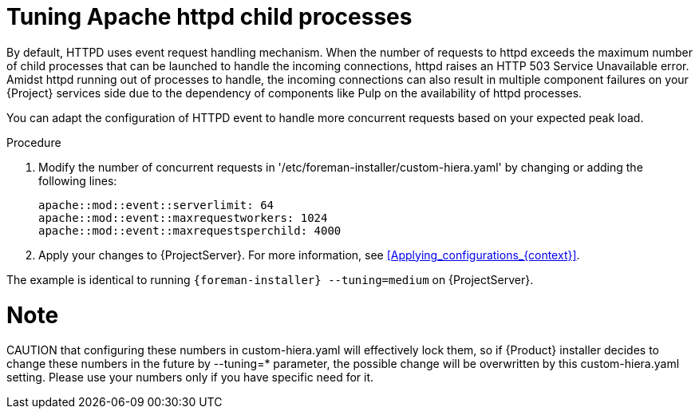 [id="tuning_apache_httpd_child_processes_{context}"]
= Tuning Apache httpd child processes

By default, HTTPD uses event request handling mechanism.
When the number of requests to httpd exceeds the maximum number of child processes that can be launched to handle the incoming connections, httpd raises an HTTP 503 Service Unavailable error.
Amidst httpd running out of processes to handle, the incoming connections can also result in multiple component failures on your {Project} services side due to the dependency of components like Pulp on the availability of httpd processes.

You can adapt the configuration of HTTPD event to handle more concurrent requests based on your expected peak load.

.Procedure
. Modify the number of concurrent requests in '/etc/foreman-installer/custom-hiera.yaml' by changing or adding the following lines:
+
[options="nowrap", subs="+quotes,verbatim,attributes"]
----
apache::mod::event::serverlimit: 64
apache::mod::event::maxrequestworkers: 1024
apache::mod::event::maxrequestsperchild: 4000
----
. Apply your changes to {ProjectServer}.
For more information, see xref:Applying_configurations_{context}[].

The example is identical to running `{foreman-installer} --tuning=medium` on {ProjectServer}.

Note
====
CAUTION that configuring these numbers in custom-hiera.yaml will effectively lock them, so if {Product} installer decides to change these numbers in the future by --tuning=* parameter, the possible change will be overwritten by this custom-hiera.yaml setting. Please use your numbers only if you have specific need for it.
====
